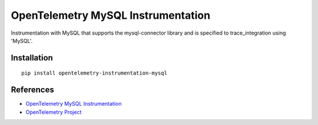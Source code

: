 OpenTelemetry MySQL Instrumentation
===================================

|pypi|

.. |pypi| image:: https://badge.fury.io/py/opentelemetry-instrumentation-mysql.svg
   :target: https://pypi.org/project/opentelemetry-instrumentation-mysql/

Instrumentation with MySQL that supports the mysql-connector library and is
specified to trace_integration using 'MySQL'.


Installation
------------

::

    pip install opentelemetry-instrumentation-mysql


References
----------
* `OpenTelemetry MySQL Instrumentation <https://opentelemetry-python-contrib.readthedocs.io/en/latest/instrumentation/mysql/mysql.html>`_
* `OpenTelemetry Project <https://opentelemetry.io/>`_

